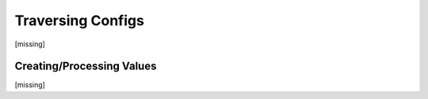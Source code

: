 Traversing Configs
================================================================================

.. TODO: vignette B9 traversing config

[missing]


Creating/Processing Values
--------------------------

[missing]



